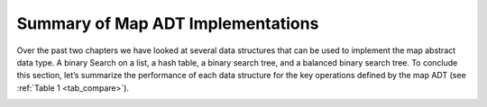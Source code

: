 ..  Copyright (C)  Brad Miller, David Ranum, Jeffrey Elkner, Peter Wentworth, Allen B. Downey, Chris
    Meyers, and Dario Mitchell.  Permission is granted to copy, distribute
    and/or modify this document under the terms of the GNU Free Documentation
    License, Version 1.3 or any later version published by the Free Software
    Foundation; with Invariant Sections being Forward, Prefaces, and
    Contributor List, no Front-Cover Texts, and no Back-Cover Texts.  A copy of
    the license is included in the section entitled "GNU Free Documentation
    License".

Summary of Map ADT Implementations
~~~~~~~~~~~~~~~~~~~~~~~~~~~~~~~~~~


Over the past two chapters we have looked at several data structures
that can be used to implement the map abstract data type. A binary
Search on a list, a hash table, a binary search tree, and a balanced
binary search tree. To conclude this section, let’s summarize the
performance of each data structure for the key operations defined by the
map ADT (see :ref:`Table 1 <tab_compare>`).


.. _tab_compare:

.. table:: **Table 1: Comparing the Performance of Different Map Implementations**

    =========== ======================  ============   ==================  ====================
    operation   Sorted List             Hash Table     Binary Search Tree     AVL Tree
    =========== ======================  ============   ==================  ====================
         put    :math:`O(n)`            :math:`O(1)`       :math:`O(n)`    :math:`O(\log_2{n})`   
         get    :math:`O(\log_2{n})`    :math:`O(1)`       :math:`O(n)`    :math:`O(\log_2{n})`   
         in     :math:`O(\log_2{n})`    :math:`O(1)`       :math:`O(n)`    :math:`O(\log_2{n})`   
         del    :math:`O(n))`           :math:`O(1)`       :math:`O(n)`    :math:`O(\log_2{n})`   
